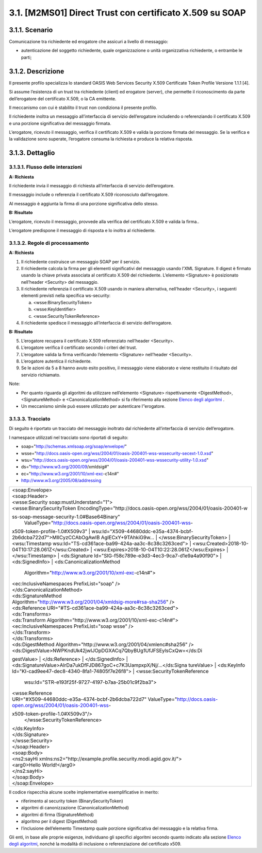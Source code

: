3.1. [M2MS01] Direct Trust con certificato X.509 su SOAP
========================================================

.. _scenario-2:

3.1.1. Scenario
---------------

Comunicazione tra richiedente ed erogatore che assicuri a livello di
messaggio:

-  autenticazione del soggetto richiedente, quale organizzazione o unità
   organizzativa richiedente, o entrambe le parti;

.. _descrizione-2:

3.1.2. Descrizione
------------------

Il presente profilo specializza lo standard OASIS Web Services Security
X.509 Certificate Token Profile Versione 1.1.1 [4].

Si assume l’esistenza di un trust tra richiedente (client) ed erogatore
(server), che permette il riconoscimento da parte dell’erogatore del
certificato X.509, o la CA emittente.

Il meccanismo con cui è stabilito il trust non condiziona il presente
profilo.

Il richiedente inoltra un messaggio all’interfaccia di servizio
dell’erogatore includendo o referenziando il certificato X.509 e una
porzione significativa del messaggio firmata.

L’erogatore, ricevuto il messaggio, verifica il certificato X.509 e
valida la porzione firmata del messaggio. Se la verifica e la
validazione sono superate, l’erogatore consuma la richiesta e produce la
relativa risposta.

.. _dettaglio-2:

3.1.3. Dettaglio
----------------

|image0|

.. _flusso-delle-interazioni-2:

3.1.3.1. Flusso delle interazioni
~~~~~~~~~~~~~~~~~~~~~~~~~~~~~~~~~

**A: Richiesta**

Il richiedente invia il messaggio di richiesta all’interfaccia di
servizio dell’erogatore.

Il messaggio include o referenzia il certificato X.509 riconosciuto
dall’erogatore.

Al messaggio è aggiunta la firma di una porzione significativa dello
stesso.

**B: Risultato**

L’erogatore, ricevuto il messaggio, provvede alla verifica del
certificato X.509 e valida la firma..

L’erogatore predispone il messaggio di risposta e lo inoltra al
richiedente.

.. _regole-di-processamento-2:

3.1.3.2. Regole di processamento
~~~~~~~~~~~~~~~~~~~~~~~~~~~~~~~~

**A: Richiesta**

1. Il richiedente costruisce un messaggio SOAP per il servizio.

2. Il richiedente calcola la firma per gli elementi significativi del
   messaggio usando l’XML Signature. Il digest è firmato usando la
   chiave privata associata al certificato X.509 del richiedente.
   L’elemento <Signature> è posizionato nell’header <Security> del
   messaggio.

3. Il richiedente referenzia il certificato X.509 usando in maniera
   alternativa, nell’header <Security>, i seguenti elementi previsti
   nella specifica ws-security:

   a. <wsse:BinarySecurityToken>

   b. <wsse:KeyIdentifier>

   c. <wsse:SecurityTokenReference>

4. Il richiedente spedisce il messaggio all’interfaccia di servizio
   dell’erogatore.

**B: Risultato**

5. L’erogatore recupera il certificato X.509 referenziato nell’header
   <Security>.

6. L’erogatore verifica il certificato secondo i criteri del trust.

7. L’erogatore valida la firma verificando l’elemento <Signature>
   nell’header <Security>.

8. L’erogatore autentica il richiedente.

9. Se le azioni da 5 a 8 hanno avuto esito positivo, il messaggio viene
   elaborato e viene restituito il risultato del servizio richiamato.

Note:

-  Per quanto riguarda gli algoritmi da utilizzare nell’elemento
   <Signature> rispettivamente <DigestMethod>,<SignatureMethod> e
   <CanonicalizationMethod> si fa riferimento alla sezione `Elenco degli
   algoritmi <#elenco-degli-algoritmi>`__ .

-  Un meccanismo simile può essere utilizzato per autenticare
   l’’erogatore.

3.1.3.3. Tracciato
~~~~~~~~~~~~~~~~~~

Di seguito è riportato un tracciato del messaggio inoltrato dal
richiedente all’interfaccia di servizio dell’erogatore.

I namespace utilizzati nel tracciato sono riportati di seguito:

-  soap="http://schemas.xmlsoap.org/soap/envelope/"

-  wsse="http://docs.oasis-open.org/wss/2004/01/oasis-200401-wss-wssecurity-secext-1.0.xsd"

-  wsu="http://docs.oasis-open.org/wss/2004/01/oasis-200401-wss-wssecurity-utility-1.0.xsd"

-  ds="http://www.w3.org/2000/09/xmldsig#"

-  ec="http://www.w3.org/2001/10/xml-exc-c14n#"

-  http://www.w3.org/2005/08/addressing

+-----------------------------------------------------------------------+
| | <soap:Envelope>                                                     |
| | <soap:Header>                                                       |
| | <wsse:Security soap:mustUnderstand="1">                             |
| | <wsse:BinarySecurityToken                                           |
|   EncodingType="http://docs.oasis-open.org/wss/2004/01/oasis-200401-w |
| ss-soap-message-security-1.0#Base64Binary"                            |
|   ValueType="http://docs.oasis-open.org/wss/2004/01/oasis-200401-wss- |
| x509-token-profile-1.0#X509v3"                                        |
| | wsu:Id="X509-44680ddc-e35a-4374-bcbf-2b6dcba722d7">MIICyzCCAbOgAwIB |
| AgIECxY+9TAhkiG9w...                                                  |
| | </wsse:BinarySecurityToken>                                         |
| | <wsu:Timestamp wsu:Id="TS-cd361ace-ba99-424a-aa3c-8c38c3263ced">    |
| | <wsu:Created>2018-10-04T10:17:28.061Z</wsu:Created>                 |
| | <wsu:Expires>2018-10-04T10:22:28.061Z</wsu:Expires>                 |
| | </wsu:Timestamp>                                                    |
| | <ds:Signature Id="SIG-f58c789e-e3d3-4ec3-9ca7-d1e9a4a90f90">        |
| | <ds:SignedInfo>                                                     |
| | <ds:CanonicalizationMethod                                          |
|   Algorithm="http://www.w3.org/2001/10/xml-exc-c14n#">                |
| | <ec:InclusiveNamespaces PrefixList="soap" />                        |
| | </ds:CanonicalizationMethod>                                        |
| | <ds:SignatureMethod                                                 |
|                                                                       |
| | Algorithm="http://www.w3.org/2001/04/xmldsig-more#rsa-sha256" />    |
| | <ds:Reference URI="#TS-cd361ace-ba99-424a-aa3c-8c38c3263ced">       |
| | <ds:Transforms>                                                     |
| | <ds:Transform Algorithm="http://www.w3.org/2001/10/xml-exc-c14n#">  |
| | <ec:InclusiveNamespaces PrefixList="soap wsse" />                   |
| | </ds:Transform>                                                     |
| | </ds:Transforms>                                                    |
| | <ds:DigestMethod                                                    |
|   Algorithm="http://www.w3.org/2001/04/xmlenc#sha256" />              |
| | <ds:DigestValue>NWPKndUk42jwIJOpDGXACq7QbyBUg1UfJFSEylsCxQw=</ds:Di |
| gestValue>                                                            |
| | </ds:Reference>                                                     |
| | </ds:SignedInfo>                                                    |
| | <ds:SignatureValue>AIrDa7ukDfFJD867goC+c7K3UampxpX/Nj/...</ds:Signa |
| tureValue>                                                            |
| | <ds:KeyInfo Id="KI-cad9ee47-dec8-4340-8fa1-74805f7e26f8">           |
| | <wsse:SecurityTokenReference                                        |
|   wsu:Id="STR-e193f25f-9727-4197-b7aa-25b01c9f2ba3">                  |
| | <wsse:Reference                                                     |
|                                                                       |
| | URI="#X509-44680ddc-e35a-4374-bcbf-2b6dcba722d7"                    |
|   ValueType="http://docs.oasis-open.org/wss/2004/01/oasis-200401-wss- |
| x509-token-profile-1.0#X509v3"/>                                      |
|   </wsse:SecurityTokenReference>                                      |
| | </ds:KeyInfo>                                                       |
| | </ds:Signature>                                                     |
| | </wsse:Security>                                                    |
| | </soap:Header>                                                      |
| | <soap:Body>                                                         |
| | <ns2:sayHi                                                          |
|   xmlns:ns2="http://example.profile.security.modi.agid.gov.it/">      |
| | <arg0>Hello World!</arg0>                                           |
| | </ns2:sayHi>                                                        |
| | </soap:Body>                                                        |
| | </soap:Envelope>                                                    |
+-----------------------------------------------------------------------+

Il codice rispecchia alcune scelte implementative esemplificative in
merito:

-  riferimento al security token (BinarySecurityToken)

-  algoritmi di canonizzazione (CanonicalizationMethod)

-  algoritmi di firma (SignatureMethod)

-  algoritmo per il digest (DigestMethod)

-  l’inclusione dell’elemento Timestamp quale porzione significativa del
   messaggio e la relativa firma.

Gli enti, in base alle proprie esigenze, individuano gli specifici
algoritmi secondo quanto indicato alla sezione `Elenco degli
algoritmi <#elenco-degli-algoritmi>`__, nonché la modalità di inclusione
o referenziazione del certificato x509.

.. |image0| image:: ./media/image9.png
   :width: 2.34375in
   :height: 1.28125in
